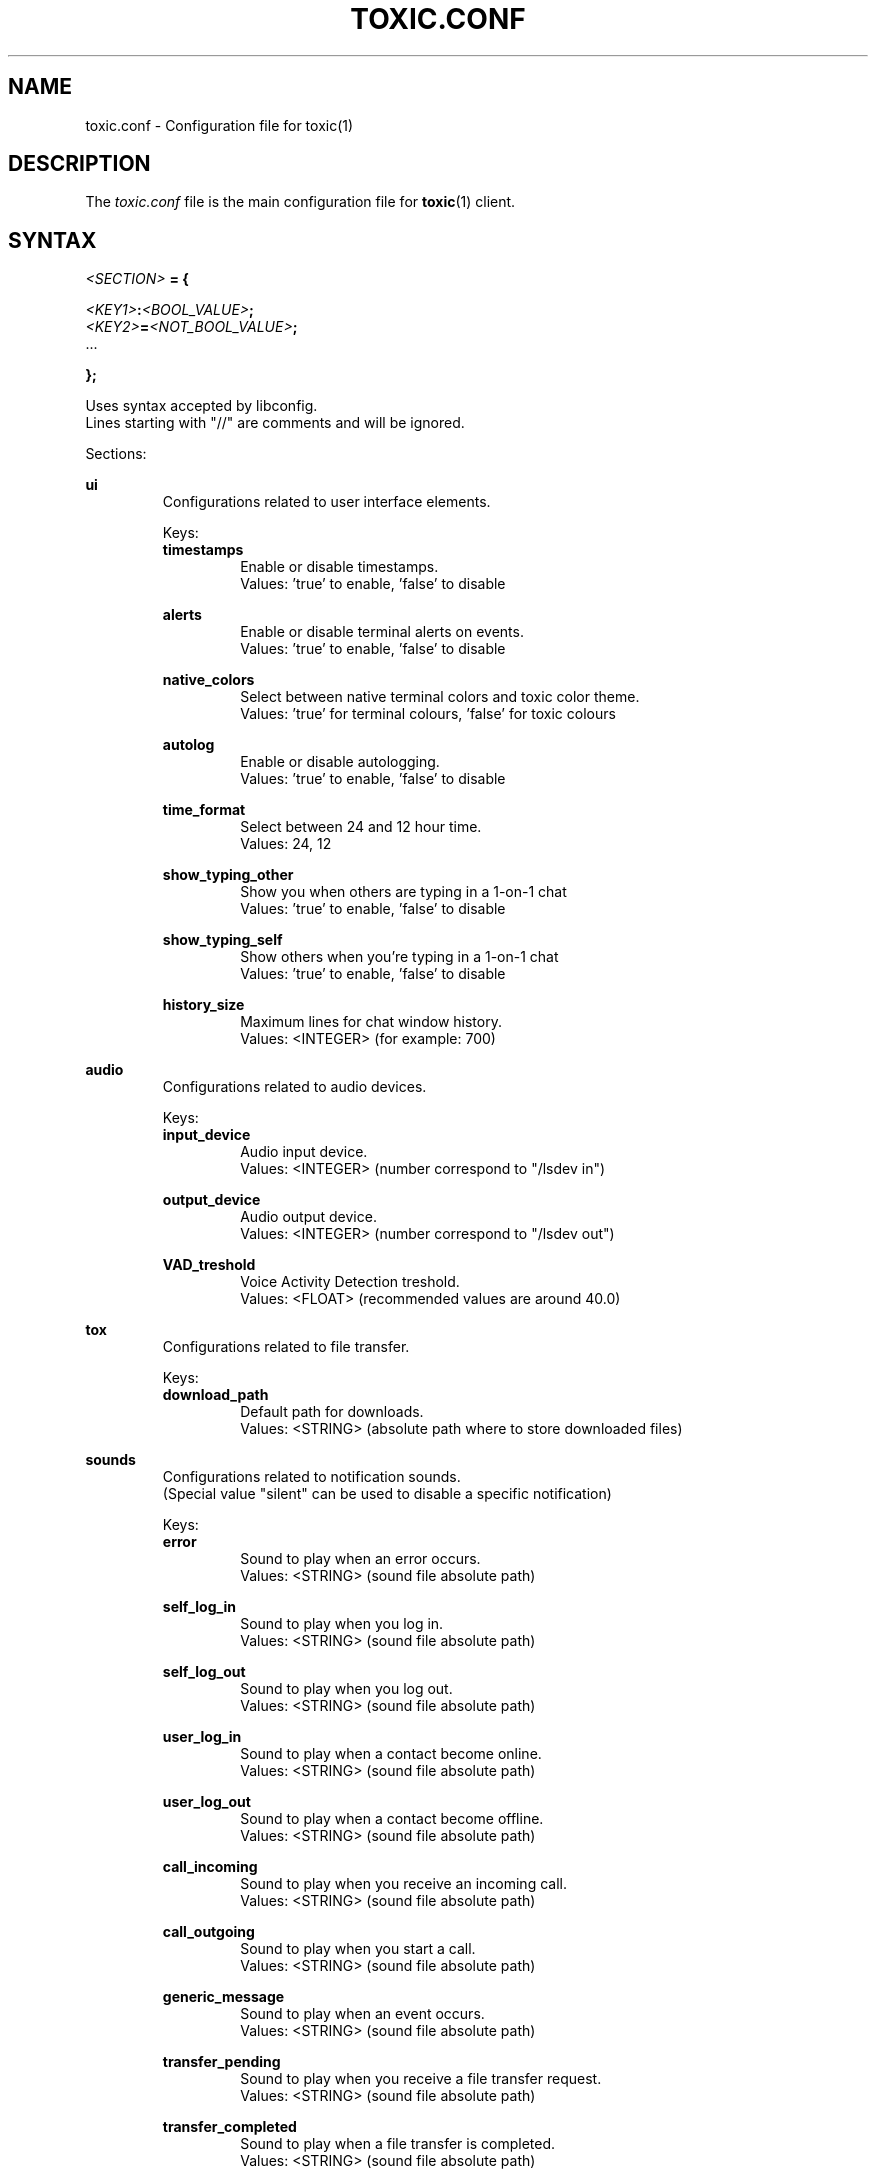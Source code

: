 .TH TOXIC.CONF 5 "June 2014" "Toxic v__VERSION__" "User Manual"
.SH NAME
toxic.conf \- Configuration file for toxic(1)
.SH DESCRIPTION
The
.I toxic.conf
file is the main configuration file for
.BR toxic (1)
client.
.SH SYNTAX
.I <SECTION>
.B = {
.PP
.IB <KEY1> : <BOOL_VALUE> ;
.br
.IB <KEY2> = <NOT_BOOL_VALUE> ;
.br
 ...
.PP
.B };
.PP
Uses syntax accepted by libconfig.
.br
Lines starting with "//" are comments and will be ignored.
.PP
Sections:
.PP
.B ui
.RS
Configurations related to user interface elements.
.PP
Keys:
.br
.B timestamps
.RS
Enable or disable timestamps.
.br
Values: 'true' to enable, 'false' to disable
.RE
.PP
.B alerts
.RS
Enable or disable terminal alerts on events.
.br
Values: 'true' to enable, 'false' to disable
.RE
.PP
.B native_colors
.RS
Select between native terminal colors and toxic color theme.
.br
Values: 'true' for terminal colours, 'false' for toxic colours
.RE
.PP
.B autolog
.RS
Enable or disable autologging.
.br
Values: 'true' to enable, 'false' to disable
.RE
.PP
.B time_format
.RS
Select between 24 and 12 hour time.
.br
Values: 24, 12
.RE
.PP
.B show_typing_other
.RS
Show you when others are typing in a 1-on-1 chat
.br
Values: 'true' to enable, 'false' to disable
.RE
.PP
.B show_typing_self
.RS
Show others when you're typing in a 1-on-1 chat
.br
Values: 'true' to enable, 'false' to disable
.RE
.PP
.B history_size
.RS
Maximum lines for chat window history.
.br
Values: <INTEGER> (for example: 700)
.RE
.RE
.PP
.B audio
.RS
Configurations related to audio devices.
.PP
Keys:
.br
.B input_device
.RS
Audio input device.
.br
Values: <INTEGER> (number correspond to "/lsdev in")
.RE
.PP
.B output_device
.RS
Audio output device.
.br
Values: <INTEGER> (number correspond to "/lsdev out")
.RE
.PP
.B VAD_treshold
.RS
Voice Activity Detection treshold.
.br
Values: <FLOAT> (recommended values are around 40.0)
.RE
.RE
.PP
.B tox
.RS
Configurations related to file transfer.
.PP
Keys:
.br
.B download_path
.RS
Default path for downloads.
.br
Values: <STRING> (absolute path where to store downloaded files)
.RE
.RE
.PP
.B sounds
.RS
Configurations related to notification sounds.
.br
(Special value "silent" can be used to disable a specific notification)
.PP
Keys:
.br
.B error
.RS
Sound to play when an error occurs.
.br
Values: <STRING> (sound file absolute path)
.RE
.PP
.B self_log_in
.RS
Sound to play when you log in.
.br
Values: <STRING> (sound file absolute path)
.RE
.PP
.B self_log_out
.RS
Sound to play when you log out.
.br
Values: <STRING> (sound file absolute path)
.RE
.PP
.B user_log_in
.RS
Sound to play when a contact become online.
.br
Values: <STRING> (sound file absolute path)
.RE
.PP
.B user_log_out
.RS
Sound to play when a contact become offline.
.br
Values: <STRING> (sound file absolute path)
.RE
.PP
.B call_incoming
.RS
Sound to play when you receive an incoming call.
.br
Values: <STRING> (sound file absolute path)
.RE
.PP
.B call_outgoing
.RS
Sound to play when you start a call.
.br
Values: <STRING> (sound file absolute path)
.RE
.PP
.B generic_message
.RS
Sound to play when an event occurs.
.br
Values: <STRING> (sound file absolute path)
.RE
.PP
.B transfer_pending
.RS
Sound to play when you receive a file transfer request.
.br
Values: <STRING> (sound file absolute path)
.RE
.PP
.B transfer_completed
.RS
Sound to play when a file transfer is completed.
.br
Values: <STRING> (sound file absolute path)
.RE
.RE
.PP
.B keys
.RS
Configurations related to user interface interaction.
.br
(Currently supported: Ctrl modified keys, Tab, PAGEUP and PAGEDOWN (case insensitive))
.PP
Keys:
.br
.B next_tab
.RS
Key combination to switch next tab.
.br
Values: <STRING> (key combination)
.RE
.PP
.B prev_tab
.RS
Key combination to switch previous tab.
.br
Values: <STRING> (key combination)
.RE
.PP
.B scroll_line_up
.RS
Key combination to scroll one line up.
.br
Values: <STRING> (key combination)
.RE
.PP
.B scroll_line_down
.RS
Key combination to scroll one line down.
.br
Values: <STRING> (key combination)
.RE
.PP
.B half_page_up
.RS
Key combination to scroll half page up.
.br
Values: <STRING> (key combination)
.RE
.PP
.B half_page_down
.RS
Key combination to scroll half page down.
.br
Values: <STRING> (key combination)
.RE
.PP
.B page_bottom
.RS
Key combination to scroll to page bottom.
.br
Values: <STRING> (key combination)
.RE
.PP
.B peer_list_up
.RS
Key combination to scroll contacts list up.
.br
Values: <STRING> (key combination)
.RE
.PP
.B peer_list_down
.RS
Key combination to scroll contacts list down.
.br
Values: <STRING> (key combination)
.RE
.RE
.SH EXAMPLES
Default settings from __DATADIR__/toxic.conf.exmaple:
.PP
// SAMPLE TOXIC CONFIGURATION
.br
// USES LIBCONFIG-ACCEPTED SYNTAX
.br
ui = {
.RS
  // true to enable timestamps, false to disable
.br
  timestamps:true;
.br
  // true to enable terminal alerts on messages, false to disable
.br
  alerts:true;
.br
  // true to use native terminal colours, false to use toxic default colour theme
.br
  native_colors:false;
.br
  // true to enable autologging, false to disable
.br
  autolog:false;
.br
  // 24 or 12 hour time
.br
  time_format=24;
.br
  // true to show you when others are typing a message in 1-on-1 chats
.br
  show_typing_other=true;
.br
  // true to show others when you're typing a message in 1-on-1 chats
.br
  show_typing_self=true;
.br
  // maximum lines for chat window history
.br
  history_size=700;
.RE
};
.PP
audio = {
.RS
  // preferred audio input device; numbers correspond to /lsdev in
.br
  input_device=2;
.br
  // preferred audio output device; numbers correspond to /lsdev out
.br
  output_device=0;
.br
  // default VAD treshold; float (recommended values are around 40)
.br
  VAD_treshold=40.0;
.RE
};
.PP
tox = {
.RS
  // where to store received files
.br
  //download_path="/home/USERNAME/Downloads/";
.RE
};
.PP
// To disable a sound set the path to "silent"
.br
sounds = {
.RS
  error="__DATADIR__/sounds/Error.wav";
.br
  self_log_in="__DATADIR__/sounds/LogIn.wav";
.br
  self_log_out="__DATADIR__/sounds/LogOut.wav";
.br
  user_log_in="__DATADIR__/sounds/ContactLogsIn.wav";
.br
  user_log_out="__DATADIR__/sounds/ContactLogsOut.wav";
.br
  call_incoming="__DATADIR__/sounds/IncomingCall.wav";
.br
  call_outgoing="__DATADIR__/sounds/OutgoingCall.wav";
.br
  generic_message="__DATADIR__/sounds/NewMessage.wav";
.br
  transfer_pending="__DATADIR__/sounds/TransferPending.wav";
.br
  transfer_completed="__DATADIR__/sounds/TransferComplete.wav";
.RE
};
.PP
// Currently supported: Ctrl modified keys, Tab, PAGEUP and PAGEDOWN (case insensitive)
.br
// Note: All printable keys register as input
.br
keys = {
.RS
  next_tab="Ctrl+P";
.br
  prev_tab="Ctrl+O";
.br
  scroll_line_up="PAGEUP";
.br
  scroll_line_down="PAGEDOWN";
.br
  half_page_up="Ctrl+F";
.br
  half_page_down="Ctrl+V";
.br
  page_bottom="Ctrl+H";
.br
  peer_list_up="Ctrl+[";
.br
  peer_list_down="Ctrl+]";
.RE
};
.SH FILES
.IP ~/.config/tox/toxic.conf
Main configuration file.
.IP __DATADIR__/toxic.conf.example
Configuration example.
.SH AUTHORS
JFreegman <JFreegman@gmail.com>
.SH SEE ALSO
.BR toxic (1)
.SH LINKS
Project page on github: https://github.com/Tox/toxic
.br
IRC channel on Freenode: chat.freenode.net#tox
